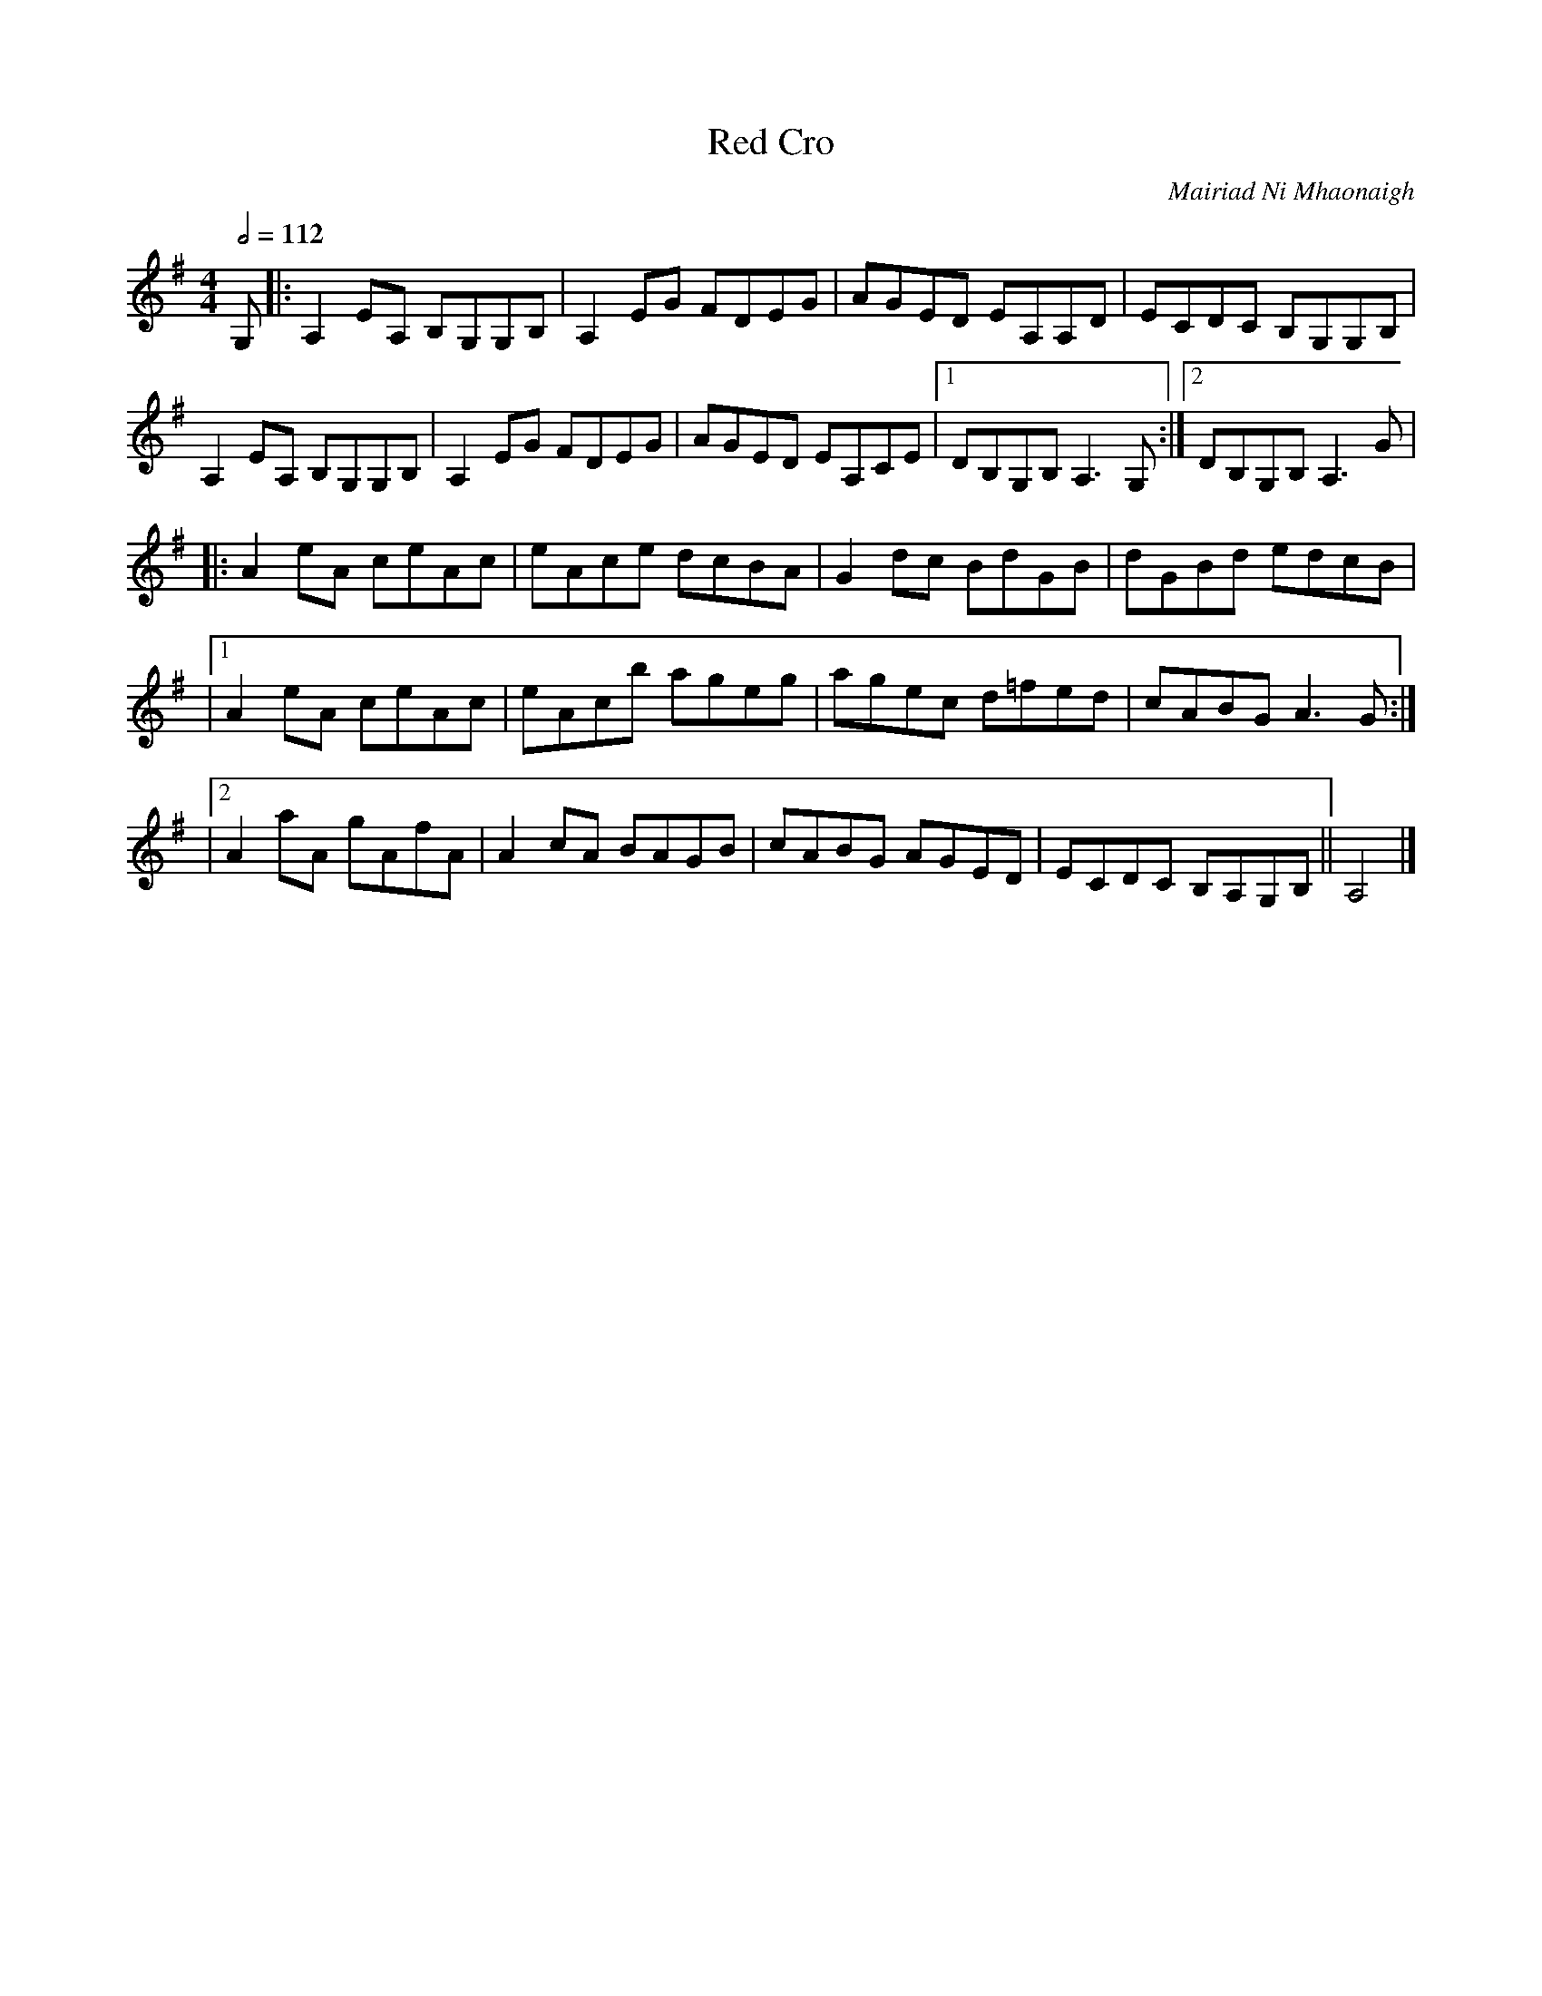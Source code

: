 X: 95
T:Red Cro
R:Reel
C:Mairiad Ni Mhaonaigh
S:Altan, The Red Cro
Z:Transcribed by Charles and Mary Ann de Lint
M:4/4
L:1/8
Q:1/2=112
K:G
G,|:A,2EA, B,G,G,B,|A,2EG FDEG|AGED EA,A,D|ECDC B,G,G,B,|
A,2EA, B,G,G,B,|A,2EG FDEG|AGED EA,CE|[1 DB,G,B, A,3G,:|[2 DB,G,B, A,3G|
|:A2eA ceAc|eAce dcBA|G2dc BdGB|dGBd edcB|
|[1 A2eA ceAc|eAcb ageg|agec d=fed|cABG A3G:|
|[2 A2aA gAfA|A2cA BAGB|cABG AGED|ECDC B,A,G,B,||A,4|]
